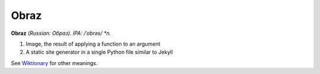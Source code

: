 Obraz
=====

**Obraz** (*Russian: Образ). IPA: /ˈobrəs/ *n.*

1. Image, the result of applying a function to an argument
2. A static site generator in a single Python file similar to Jekyll

See `Wiktionary <http://en.wiktionary.org/wiki/образ#Russian>`_ for other
meanings.

